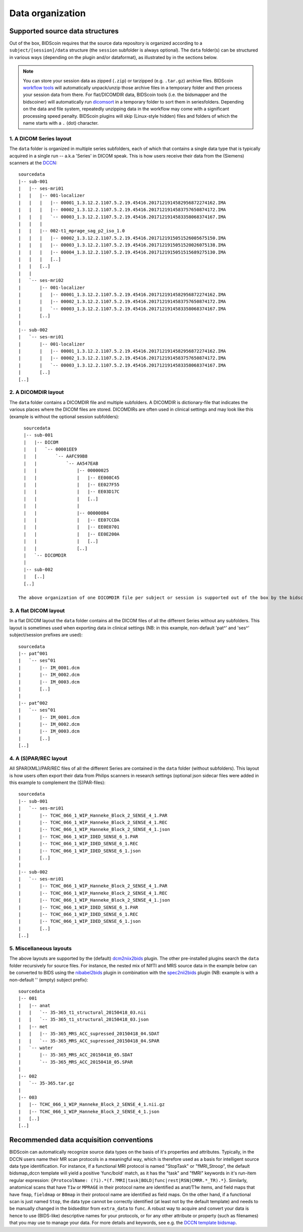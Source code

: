 Data organization
=================

Supported source data structures
--------------------------------

Out of the box, BIDScoin requires that the source data repository is organized according to a ``subject/[session]/data`` structure (the ``session`` subfolder is always optional). The ``data`` folder(s) can be structured in various ways (depending on the plugin and/or dataformat), as illustrated by in the sections below.

.. note::
   You can store your session data as zipped (``.zip``) or tarzipped (e.g. ``.tar.gz``) archive files. BIDScoin `workflow tools <./workflow.html>`__ will automatically unpack/unzip those archive files in a temporary folder and then process your session data from there. For flat/DICOMDIR data, BIDScoin tools (i.e. the bidsmapper and the bidscoiner) will automatically run `dicomsort <./utilities.html#dicomsort>`__ in a temporary folder to sort them in seriesfolders. Depending on the data and file system, repeatedly unzipping data in the workflow may come with a significant processing speed penalty. BIDScoin plugins will skip (Linux-style hidden) files and folders of which the name starts with a ``.`` (dot) character.

1. A DICOM Series layout
^^^^^^^^^^^^^^^^^^^^^^^^
The ``data`` folder is organized in multiple series subfolders, each of which that contains a single data type that is typically acquired in a single run -- a.k.a 'Series' in DICOM speak. This is how users receive their data from the (Siemens) scanners at the `DCCN <https://www.ru.nl/donders/>`__::

    sourcedata
    |-- sub-001
    |   |-- ses-mri01
    |   |   |-- 001-localizer
    |   |   |   |-- 00001_1.3.12.2.1107.5.2.19.45416.2017121914582956872274162.IMA
    |   |   |   |-- 00002_1.3.12.2.1107.5.2.19.45416.2017121914583757650874172.IMA
    |   |   |   `-- 00003_1.3.12.2.1107.5.2.19.45416.2017121914583358068374167.IMA
    |   |   |
    |   |   |-- 002-t1_mprage_sag_p2_iso_1.0
    |   |   |   |-- 00002_1.3.12.2.1107.5.2.19.45416.2017121915051526005675150.IMA
    |   |   |   |-- 00003_1.3.12.2.1107.5.2.19.45416.2017121915051520026075138.IMA
    |   |   |   |-- 00004_1.3.12.2.1107.5.2.19.45416.2017121915051515689275130.IMA
    |   |   |   [..]
    |   |   [..]
    |   |
    |   `-- ses-mri02
    |       |-- 001-localizer
    |       |   |-- 00001_1.3.12.2.1107.5.2.19.45416.2017121914582956872274162.IMA
    |       |   |-- 00002_1.3.12.2.1107.5.2.19.45416.2017121914583757650874172.IMA
    |       |   `-- 00003_1.3.12.2.1107.5.2.19.45416.2017121914583358068374167.IMA
    |       [..]
    |
    |-- sub-002
    |   `-- ses-mri01
    |       |-- 001-localizer
    |       |   |-- 00001_1.3.12.2.1107.5.2.19.45416.2017121914582956872274162.IMA
    |       |   |-- 00002_1.3.12.2.1107.5.2.19.45416.2017121914583757650874172.IMA
    |       |   `-- 00003_1.3.12.2.1107.5.2.19.45416.2017121914583358068374167.IMA
    |       [..]
    [..]

2. A DICOMDIR layout
^^^^^^^^^^^^^^^^^^^^
The ``data`` folder contains a DICOMDIR file and multiple subfolders. A DICOMDIR is dictionary-file that indicates the various places where the DICOM files are stored. DICOMDIRs are often used in clinical settings and may look like this (example is without the optional session subfolders)::

    sourcedata
    |-- sub-001
    |   |-- DICOM
    |   |   `-- 00001EE9
    |   |       `-- AAFC99B8
    |   |           `-- AA547EAB
    |   |               |-- 00000025
    |   |               |   |-- EE008C45
    |   |               |   |-- EE027F55
    |   |               |   |-- EE03D17C
    |   |               |   [..]
    |   |               |
    |   |               |-- 000000B4
    |   |               |   |-- EE07CCDA
    |   |               |   |-- EE0E0701
    |   |               |   |-- EE0E200A
    |   |               |   [..]
    |   |               [..]
    |   `-- DICOMDIR
    |
    |-- sub-002
    |   [..]
    [..]

  The above organization of one DICOMDIR file per subject or session is supported out of the box by the bidscoiner and bidsmapper. If you have a single multi-subject DICOMDIR file for your entire repository you can reorganize your data by running the `dicomsort <./utilities.html#dicomsort>`__ utility beforehand.

3. A flat DICOM layout
^^^^^^^^^^^^^^^^^^^^^^
In a flat DICOM layout the ``data`` folder contains all the DICOM files of all the different Series without any subfolders. This layout is sometimes used when exporting data in clinical settings (NB: in this example, non-default 'pat^' and 'ses^' subject/session prefixes are used)::

    sourcedata
    |-- pat^001
    |   `-- ses^01
    |       |-- IM_0001.dcm
    |       |-- IM_0002.dcm
    |       |-- IM_0003.dcm
    |       [..]
    |
    |-- pat^002
    |   `-- ses^01
    |       |-- IM_0001.dcm
    |       |-- IM_0002.dcm
    |       |-- IM_0003.dcm
    |       [..]
    [..]

4. A (S)PAR/REC layout
^^^^^^^^^^^^^^^^^^^^^^
All SPAR(XML)/PAR/REC files of all the different Series are contained in the ``data`` folder (without subfolders). This layout is how users often export their data from Philips scanners in research settings (optional json sidecar files were added in this example to complement the (S)PAR-files)::

    sourcedata
    |-- sub-001
    |   `-- ses-mri01
    |       |-- TCHC_066_1_WIP_Hanneke_Block_2_SENSE_4_1.PAR
    |       |-- TCHC_066_1_WIP_Hanneke_Block_2_SENSE_4_1.REC
    |       |-- TCHC_066_1_WIP_Hanneke_Block_2_SENSE_4_1.json
    |       |-- TCHC_066_1_WIP_IDED_SENSE_6_1.PAR
    |       |-- TCHC_066_1_WIP_IDED_SENSE_6_1.REC
    |       |-- TCHC_066_1_WIP_IDED_SENSE_6_1.json
    |       [..]
    |
    |-- sub-002
    |   `-- ses-mri01
    |       |-- TCHC_066_1_WIP_Hanneke_Block_2_SENSE_4_1.PAR
    |       |-- TCHC_066_1_WIP_Hanneke_Block_2_SENSE_4_1.REC
    |       |-- TCHC_066_1_WIP_Hanneke_Block_2_SENSE_4_1.json
    |       |-- TCHC_066_1_WIP_IDED_SENSE_6_1.PAR
    |       |-- TCHC_066_1_WIP_IDED_SENSE_6_1.REC
    |       |-- TCHC_066_1_WIP_IDED_SENSE_6_1.json
    |       [..]
    [..]

5. Miscellaneous layouts
^^^^^^^^^^^^^^^^^^^^^^^^
The above layouts are supported by the (default) `dcm2niix2bids <./plugins.html#dcm2niix2bids>`__ plugin. The other pre-installed plugins search the ``data`` folder recursively for source files. For instance, the nested mix of NIfTI and MRS source data in the example below can be converted to BIDS using the `nibabel2bids <plugins.html#nibabel2bids>`__ plugin in combination with the `spec2nii2bids <plugins.html#spec2nii2bids>`__ plugin (NB: example is with a non-default '' (empty) subject prefix)::

    sourcedata
    |-- 001
    |   |-- anat
    |   |   `-- 35-365_t1_structural_20150418_03.nii
    |   |   `-- 35-365_t1_structural_20150418_03.json
    |   |-- met
    |   |   |-- 35-365_MRS_ACC_supressed_20150418_04.SDAT
    |   |   `-- 35-365_MRS_ACC_supressed_20150418_04.SPAR
    |   `-- water
    |       |-- 35-365_MRS_ACC_20150418_05.SDAT
    |       `-- 35-365_MRS_ACC_20150418_05.SPAR
    |
    |-- 002
    |   `-- 35-365.tar.gz
    |
    |-- 003
    |   |-- TCHC_066_1_WIP_Hanneke_Block_2_SENSE_4_1.nii.gz
    |   |-- TCHC_066_1_WIP_Hanneke_Block_2_SENSE_4_1.json
    |   [..]
    [..]

Recommended data acquisition conventions
----------------------------------------

BIDScoin can automatically recognize source data types on the basis of it's properties and attributes. Typically, in the DCCN users name their MR scan protocols in a meaningful way, which is therefore used as a basis for intelligent source data type identification. For instance, if a functional MRI protocol is named "StopTask" or "fMRI_Stroop", the default bidsmap_dccn template will yield a positive 'func/bold' match, as it has the "task" and "fMRI" keywords in it's run-item regular expression: ``{ProtocolName: (?i).*(f.?MRI|task|BOLD|func|rest|RSN|CMRR.*_TR).*}``. Similarly, anatomical scans that have ``T1w`` or ``MPRAGE`` in their protocol name are identified as anat/T1w items, and field maps that have ``fmap``, ``fieldmap`` or ``B0map`` in their protocol name are identified as field maps. On the other hand, if a functional scan is just named ``Stop``, the data type cannot be correctly identified (at least not by the default template) and needs to be manually changed in the bidseditor from ``extra_data`` to ``func``. A robust way to acquire and convert your data is hence to use (BIDS-like) descriptive names for your protocols, or for any other attribute or property (such as filenames) that you may use to manage your data. For more details and keywords, see e.g. the `DCCN template bidsmap <https://github.com/Donders-Institute/bidscoin/blob/master/bidscoin/heuristics/bidsmap_dccn.yaml>`__.
